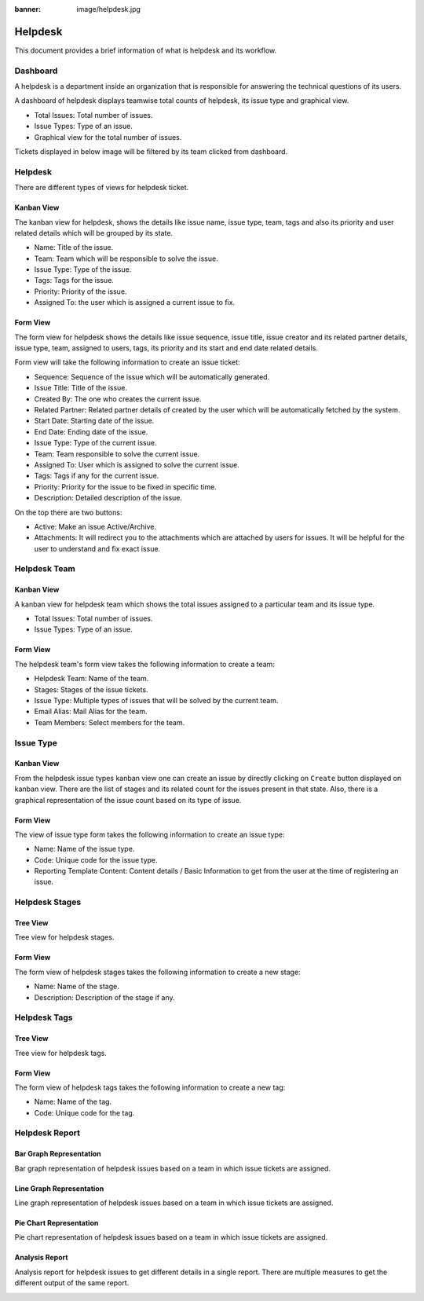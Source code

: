 :banner: image/helpdesk.jpg

.. _setup/install:

========
Helpdesk
========

This document provides a brief information of what is helpdesk and its
workflow.

.. _helpdesk_dashboard:

Dashboard
---------

A helpdesk is a department inside an organization that is responsible for
answering the technical questions of its users.

A dashboard of helpdesk displays teamwise total counts of helpdesk, its issue
type and graphical view.

.. image:: image/dashboard.png
   :class: img­responsive

* Total Issues: Total number of issues.

* Issue Types: Type of an issue.

* Graphical view for the total number of issues.

.. _teamwise_ticket_view:

Tickets displayed in below image will be filtered by its team clicked from
dashboard.

.. image:: image/teamwise_ticket.png
   :class: img­responsive


Helpdesk
--------

There are different types of views for helpdesk ticket.

.. _helpdesk_kanban_view:

Kanban View
===========

The kanban view for helpdesk, shows the details like issue name, issue
type, team, tags and also its priority and user related details which will
be grouped by its state.

* Name: Title of the issue.

* Team: Team which will be responsible to solve the issue.

* Issue Type: Type of the issue.

* Tags: Tags for the issue.

* Priority: Priority of the issue.

* Assigned To: the user which is assigned a current issue to fix.

.. image:: image/helpdesk_ticket_kanban.png
  :class: img­responsive

.. _helpdesk_form_view:

Form View
=========

The form view for helpdesk shows the details like issue sequence, issue
title, issue creator and its related partner details, issue type, team,
assigned to users, tags, its priority and its start and end date related
details.

.. image:: image/ticket_form.png
  :class: img­responsive

Form view will take the following information to create an issue ticket:

* Sequence: Sequence of the issue which will be automatically generated.

* Issue Title: Title of the issue.

* Created By: The one who creates the current issue.

* Related Partner: Related partner details of created by the user which will be
  automatically fetched by the system.

* Start Date: Starting date of the issue.

* End Date: Ending date of the issue.

* Issue Type: Type of the current issue.

* Team: Team responsible to solve the current issue.

* Assigned To: User which is assigned to solve the current issue.

* Tags: Tags if any for the current issue.

* Priority: Priority for the issue to be fixed in specific time.

* Description: Detailed description of the issue.

On the top there are two buttons:

* Active: Make an issue Active/Archive.

* Attachments: It will redirect you to the attachments which are attached by
  users for issues. It will be helpful for the user to understand and fix
  exact issue.


Helpdesk Team
-------------

.. _helpdesk_team_kanban_view:

Kanban View
===========

A kanban view for helpdesk team which shows the total issues assigned to a
particular team and its issue type.

.. image:: image/helpdesk_team.png
  :class: img­responsive

* Total Issues: Total number of issues.

* Issue Types: Type of an issue.

.. _helpdesk_team_form_view:

Form View
=========

The helpdesk team's form view takes the following information to create a team:

* Helpdesk Team: Name of the team.

* Stages: Stages of the issue tickets.

* Issue Type: Multiple types of issues that will be solved by the current team.

* Email Alias: Mail Alias for the team.

* Team Members: Select members for the team.

.. image:: image/helpdesk_team_form.png
  :class: img­responsive


Issue Type
----------

.. _issue_type_kanban_view:

Kanban View
===========

From the helpdesk issue types kanban view one can create an issue by directly
clicking on ``Create`` button displayed on kanban view. There are the list
of stages and its related count for the issues present in that state. Also,
there is a graphical representation of the issue count based on its type of
issue.

.. image:: image/issue_type_kanban.png
  :class: img­responsive

.. _issue_type_form_view:

Form View
=========

The view of issue type form takes the following information to create an issue
type:

* Name: Name of the issue type.

* Code: Unique code for the issue type.

* Reporting Template Content: Content details / Basic Information to get from
  the user at the time of registering an issue.

.. image:: image/issue_type_form.png
  :class: img­responsive


Helpdesk Stages
---------------

.. _helpdesk_stage_tree_view:

Tree View
=========

Tree view for helpdesk stages.

.. image:: image/stages.png
  :class: img­responsive

.. _helpdesk_stage_form_view:

Form View
=========

The form view of helpdesk stages takes the following information to create a
new stage:

* Name: Name of the stage.

* Description: Description of the stage if any.

.. image:: image/stages_form.png
  :class: img­responsive


Helpdesk Tags
-------------

.. _helpdesk_tag_tree_view:

Tree View
=========

Tree view for helpdesk tags.

.. image:: image/tags.png
  :class: img­responsive

.. _helpdesk_tag_form_view:

Form View
=========

The form view of helpdesk tags takes the following information to create a
new tag:

* Name: Name of the tag.

* Code: Unique code for the tag.

.. image:: image/tags_form.png
  :class: img­responsive


Helpdesk Report
---------------

.. _helpdesk_bar_graph_report:

Bar Graph Representation
========================

Bar graph representation of helpdesk issues based on a team in which issue
tickets are assigned.

.. image:: image/helpdesk_report_bar_graph.png
  :class: img­responsive


.. _helpdesk_line_graph_report:

Line Graph Representation
=========================

Line graph representation of helpdesk issues based on a team in which issue
tickets are assigned.

.. image:: image/helpdesk_report_line_graph.png
  :class: img­responsive


.. _helpdesk_pie_chart_report:

Pie Chart Representation
========================

Pie chart representation of helpdesk issues based on a team in which issue
tickets are assigned.

.. image:: image/helpdesk_report_pie_chart.png
  :class: img­responsive


.. _helpdesk_analysis_report:

Analysis Report
===============

Analysis report for helpdesk issues to get different details in a single
report. There are multiple measures to get the different output of the same
report.

.. image:: image/helpdesk_analysis_report.png
  :class: img­responsive
